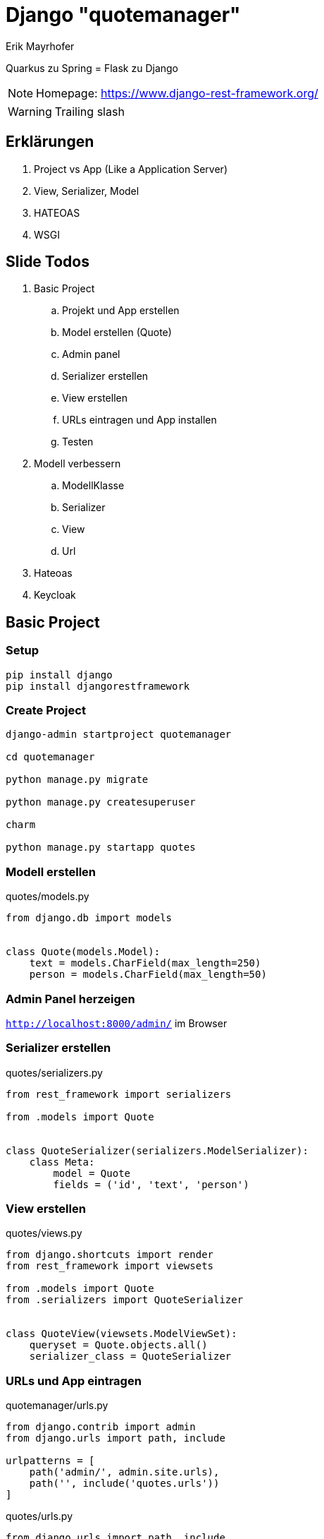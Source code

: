 = Django "quotemanager"
:source-highlighter: coderay

Erik Mayrhofer

Quarkus zu Spring = Flask zu Django

NOTE: Homepage: https://www.django-rest-framework.org/[]

WARNING: Trailing slash

== Erklärungen
. Project vs App (Like a Application Server)
. View, Serializer, Model
. HATEOAS
. WSGI

== Slide Todos
. Basic Project
.. Projekt und App erstellen
.. Model erstellen (Quote)
.. Admin panel
.. Serializer erstellen
.. View erstellen
.. URLs eintragen und App installen
.. Testen
. Modell verbessern
.. ModellKlasse
.. Serializer
.. View
.. Url
. Hateoas
. Keycloak

== Basic Project

=== Setup

[source, bash]
----
pip install django
pip install djangorestframework
----

=== Create Project

[source, bash]
----
django-admin startproject quotemanager

cd quotemanager

python manage.py migrate

python manage.py createsuperuser

charm

python manage.py startapp quotes
----


=== Modell erstellen

.quotes/models.py
[source, python]
----
from django.db import models


class Quote(models.Model):
    text = models.CharField(max_length=250)
    person = models.CharField(max_length=50)
----

=== Admin Panel herzeigen
`http://localhost:8000/admin/` im Browser

=== Serializer erstellen

.quotes/serializers.py
[source, python]
----
from rest_framework import serializers

from .models import Quote


class QuoteSerializer(serializers.ModelSerializer):
    class Meta:
        model = Quote
        fields = ('id', 'text', 'person')
----

=== View erstellen

.quotes/views.py
[source, python]
----
from django.shortcuts import render
from rest_framework import viewsets

from .models import Quote
from .serializers import QuoteSerializer


class QuoteView(viewsets.ModelViewSet):
    queryset = Quote.objects.all()
    serializer_class = QuoteSerializer
----

=== URLs und App eintragen

.quotemanager/urls.py
[source, python]
----
from django.contrib import admin
from django.urls import path, include

urlpatterns = [
    path('admin/', admin.site.urls),
    path('', include('quotes.urls'))
]
----

.quotes/urls.py
[source, python]
----
from django.urls import path, include
from rest_framework import routers

from .views import QuoteView

router = routers.DefaultRouter()
router.register('quotes', QuoteView)

urlpatterns = [
    path('', include(router.urls))
]

----

.migrations
[source, bash]
----
python manage.py makemigrations

python manage.py migrate

python manage.py runserver
----

=== Testen

. `localhost:8000/quotes` im Browser
. Commandline:

[source, bash]
----
http -v POST localhost:8000/quotes/ text="Polymer Teddibär" person="Max Wahl"
----

[start=3]
. Bei der Console auch Fehlenden Parameter prüfen (validation), und PUT DELETE, zu langer Name (max 50 Zeichen)
. Admin Gui im Browser `localhost:8000/admin` => Nichts wird angezeigt

=== Admin

.quotes/admin.py
[source, python]
----
from django.contrib import admin

from quotes.models import Quote

admin.site.register(Quote)
----

3. Admin Gui im Browser `localhost:8000/admin` => Anzeige Hässlich

.quotes/models.py
[source, python]
----

class Quote(models.Model):
    ...
    def __str__(self):
        return f"{self.text} - {self.person}"
----

== Modell Verbessern

=== Klassen anpassen

Wir fügen eine Person hinzu

.quotes/models.py
[source, python]
----
class Person(models.Model): <1>
    name = models.CharField(max_length=50)

    def __str__(self):
        return self.name


class Quote(models.Model):
    text = models.CharField(max_length=250)
    person = models.ForeignKey(Person, on_delete=models.CASCADE) <2>

    def __str__(self):
        return f"{self.text}" <3>
----
<1> Person erstellen
<2> Foreign key Setzen
<3> Str anpassen

=== Migrieren
[source, bash]
----
python manage.py makemigrations
----

SQLite-DB hat Daten drinnen: Einfach das File löschen

[source, bash]
----
python manage.py migrate
----


=== Serializer
.quotes/serializers.py
[source, python]
----
class PersonSerializer(serializers.ModelSerializer):
    class Meta:
        model = Person
        fields = ('id', 'name')
----

=== View
.quotes/views.py
[source, python]
----
class PersonView(viewsets.ModelViewSet):
    queryset = Person.objects.all()
    serializer_class = PersonSerializer
----

=== Urls
.qutoes/urls.py
[source, python]
----
router.register('persons', PersonView)
----

=== Testen
[source, bash]
----
python manage.py runserver
----

. Web Interface Browsen

== Hateoas

.quotes/serializers.py
[source, python]
----
class ...Serializer(serializers.HyperlinkedModelSerializer):
    fields = (..., 'url', ....)
----

== Keycloak

=== Install 
[source, bash]
----
pip install django-oauth-toolkit
----

.quotemanager/settings.py
[source, python]
----
INSTALLED_APPS = [
    ...
    'oauth2_provider',
    ...
]

...

OAUTH2_PROVIDER = {
    'SCOPES': {'read': 'Read scope', 'write': 'Write scope', 'groups': 'Access to your groups'},
    'RESOURCE_SERVER_INTROSPECTION_URL':
        'http://localhost:8080/auth/realms/master/protocol/openid-connect/token/introspect',
    'RESOURCE_SERVER_INTROSPECTION_CREDENTIALS': ('django-backend', '7031ca56-87dc-4f2b-aa93-52fb79eb5a86')
}

REST_FRAMEWORK = {
    'DEFAULT_PERMISSION_CLASSES': (
        'rest_framework.permissions.IsAuthenticated',
    ),
    'DEFAULT_AUTHENTICATION_CLASSES': [
        'oauth2_provider.contrib.rest_framework.OAuth2Authentication',
    ]
}
----

=== Protecting the API

[source, python]
----
from rest_framework import viewsets, permissions
----

[source, python]
----
class QuoteView(viewsets.ModelViewSet):
    ...
    permission_classes = [permissions.IsAuthenticated]
----

=== Testing out the Endpoitn

.Obtain Bob's Token
[source, bash]
----
http -p b --form \
  -a frontend:460d1a14-b774-482e-b03e-a3830874d9c1 \
  POST localhost:8080/auth/realms/master/protocol/openid-connect/token \
  username=bob password=bob grant_type=password | jq -r ".access_token"

TOKEN=$(http -p b --form \
  -a frontend:460d1a14-b774-482e-b03e-a3830874d9c1 \
  POST localhost:8080/auth/realms/master/protocol/openid-connect/token \
  username=bob password=bob grant_type=password | jq -r ".access_token")
----

.Query Protected URL
[source, bash]
----
http -v localhost:8000/quotes/ Authorization:"Bearer $TOKEN"
----